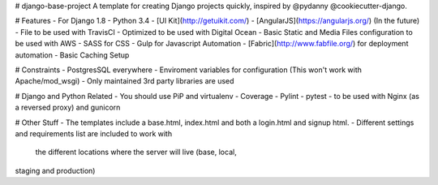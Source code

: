 # django-base-project
A template for creating Django projects quickly, inspired by @pydanny @cookiecutter-django.

# Features
- For Django 1.8
- Python 3.4
- [UI Kit](http://getuikit.com/)
- [AngularJS](https://angularjs.org/) (In the future)
- File to be used with TravisCI 
- Optimized to be used with Digital Ocean 
- Basic Static and Media Files configuration to be used with AWS
- SASS for CSS
- Gulp for Javascript Automation
- [Fabric](http://www.fabfile.org/) for deployment automation
- Basic Caching Setup

# Constraints
- PostgresSQL everywhere
- Enviroment variables for configuration (This won't work with Apache/mod_wsgi) 
- Only maintained 3rd party libraries are used

# Django and Python Related
- You should use PiP and virtualenv
- Coverage
- Pylint
- pytest
- to be used with Nginx (as a reversed proxy) and gunicorn

# Other Stuff
- The templates include a base.html, index.html and both a login.html and signup html.
- Different settings and requirements list are included to work with
  the different locations where the server will live (base, local,
staging and production)






